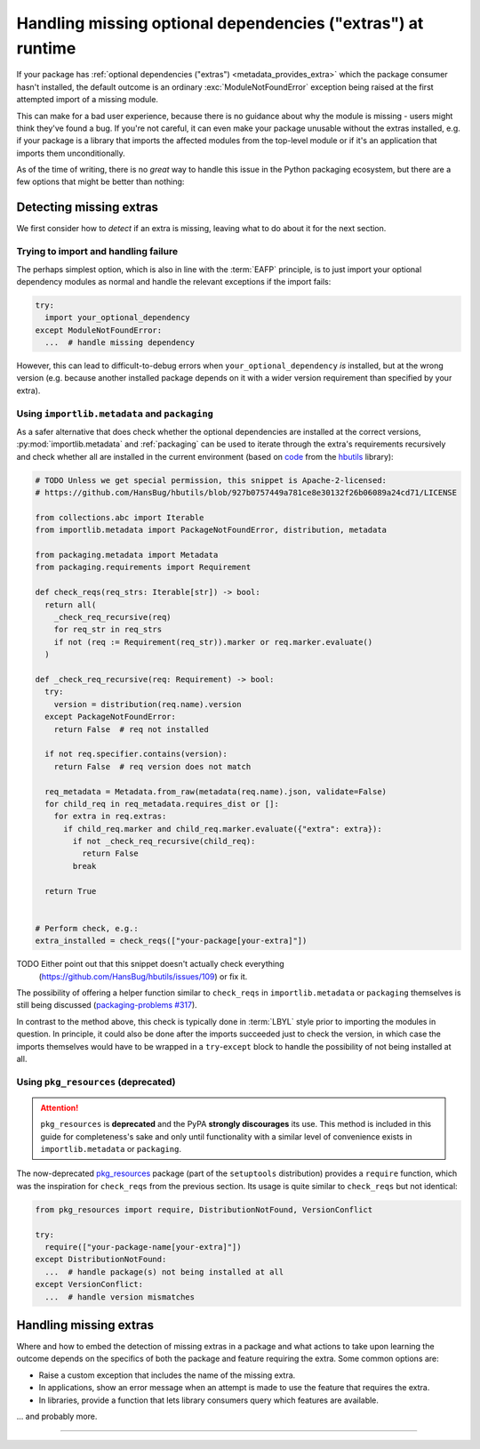 .. _handling-missing-extras-at-runtime:

============================================================
Handling missing optional dependencies ("extras") at runtime
============================================================

If your package has :ref:`optional dependencies ("extras")
<metadata_provides_extra>` which the package consumer hasn't installed, the
default outcome is an ordinary :exc:`ModuleNotFoundError` exception being raised
at the first attempted import of a missing module.

This can make for a bad user experience, because there is no guidance about why
the module is missing - users might think they've found a bug. If you're not
careful, it can even make your package unusable without the extras installed,
e.g. if your package is a library that imports the affected modules from the
top-level module or if it's an application that imports them unconditionally.

As of the time of writing, there is no *great* way to handle this issue in
the Python packaging ecosystem, but there are a few options that might be
better than nothing:

Detecting missing extras
========================

We first consider how to *detect* if an extra is missing, leaving what to do
about it for the next section.

Trying to import and handling failure
-------------------------------------

The perhaps simplest option, which is also in line with the :term:`EAFP`
principle, is to just import your optional dependency modules as normal and
handle the relevant exceptions if the import fails:

.. code-block:: python

   try:
     import your_optional_dependency
   except ModuleNotFoundError:
     ...  # handle missing dependency

However, this can lead to difficult-to-debug errors when
``your_optional_dependency`` *is* installed, but at the wrong version (e.g.
because another installed package depends on it with a wider version
requirement than specified by your extra).


Using ``importlib.metadata`` and ``packaging``
----------------------------------------------

As a safer alternative that does check whether the optional dependencies are
installed at the correct versions, :py:mod:`importlib.metadata` and
:ref:`packaging` can be used to iterate through the extra's requirements
recursively and check whether all are installed in the current environment
(based on `code <hbutils-snippet_>`_ from the `hbutils`_ library):

.. code-block:: python

   # TODO Unless we get special permission, this snippet is Apache-2-licensed:
   # https://github.com/HansBug/hbutils/blob/927b0757449a781ce8e30132f26b06089a24cd71/LICENSE

   from collections.abc import Iterable
   from importlib.metadata import PackageNotFoundError, distribution, metadata

   from packaging.metadata import Metadata
   from packaging.requirements import Requirement

   def check_reqs(req_strs: Iterable[str]) -> bool:
     return all(
       _check_req_recursive(req)
       for req_str in req_strs
       if not (req := Requirement(req_str)).marker or req.marker.evaluate()
     )

   def _check_req_recursive(req: Requirement) -> bool:
     try:
       version = distribution(req.name).version
     except PackageNotFoundError:
       return False  # req not installed

     if not req.specifier.contains(version):
       return False  # req version does not match

     req_metadata = Metadata.from_raw(metadata(req.name).json, validate=False)
     for child_req in req_metadata.requires_dist or []:
       for extra in req.extras:
         if child_req.marker and child_req.marker.evaluate({"extra": extra}):
           if not _check_req_recursive(child_req):
             return False
           break

     return True


   # Perform check, e.g.:
   extra_installed = check_reqs(["your-package[your-extra]"])

TODO Either point out that this snippet doesn't actually check everything
     (https://github.com/HansBug/hbutils/issues/109) or fix it.

The possibility of offering a helper function similar to ``check_reqs`` in
``importlib.metadata`` or ``packaging`` themselves is still being discussed
(`packaging-problems #317 <packaging-problems-317_>`_).

In contrast to the method above, this check is typically done in :term:`LBYL`
style prior to importing the modules in question.
In principle, it could also be done after the imports succeeded just to check
the version, in which case the imports themselves would have to be wrapped in a
``try``-``except`` block to handle the possibility of not being installed at
all.


Using ``pkg_resources`` (deprecated)
------------------------------------

.. attention::

   ``pkg_resources`` is **deprecated** and the PyPA **strongly discourages**
   its use.
   This method is included in this guide for completeness's sake and only until
   functionality with a similar level of convenience exists in
   ``importlib.metadata`` or ``packaging``.

The now-deprecated `pkg_resources <pkg_resources_>`_ package (part of the
``setuptools`` distribution) provides a ``require`` function, which was the
inspiration for ``check_reqs`` from the previous section. Its usage is quite
similar to ``check_reqs`` but not identical:

.. code-block:: python

   from pkg_resources import require, DistributionNotFound, VersionConflict

   try:
     require(["your-package-name[your-extra]"])
   except DistributionNotFound:
     ...  # handle package(s) not being installed at all
   except VersionConflict:
     ...  # handle version mismatches


Handling missing extras
=======================

Where and how to embed the detection of missing extras in a package and what
actions to take upon learning the outcome depends on the specifics of both the
package and feature requiring the extra.
Some common options are:

- Raise a custom exception that includes the name of the missing extra.
- In applications, show an error message when an attempt is made to use the
  feature that requires the extra.
- In libraries, provide a function that lets library consumers query which
  features are available.

... and probably more.


------------------

.. _hbutils-snippet: https://github.com/HansBug/hbutils/blob/927b0757449a781ce8e30132f26b06089a24cd71/hbutils/system/python/package.py#L171-L242

.. _hbutils: https://pypi.org/project/hbutils/

.. _pkg_resources: https://setuptools.pypa.io/en/latest/pkg_resources.html

.. _packaging-problems-317: https://github.com/pypa/packaging-problems/issues/317
